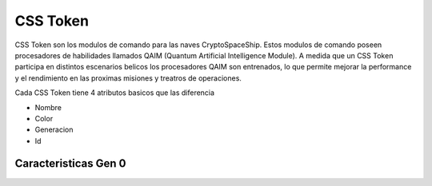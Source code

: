 CSS Token
=========

CSS Token son los modulos de comando para las naves CryptoSpaceShip. Estos modulos de comando poseen procesadores de habilidades llamados
QAIM (Quantum Artificial Intelligence Module). A medida que un CSS Token participa en distintos escenarios belicos los procesadores QAIM 
son entrenados, lo que permite mejorar la performance y el rendimiento en las proximas misiones y treatros de operaciones. 

Cada CSS Token tiene 4 atributos basicos que las diferencia

- Nombre
- Color
- Generacion
- Id


Caracteristicas Gen 0 
---------------------


.. image:: gen0.png
    :width: 200px
    :alt: Solidity logo
    :align: center

